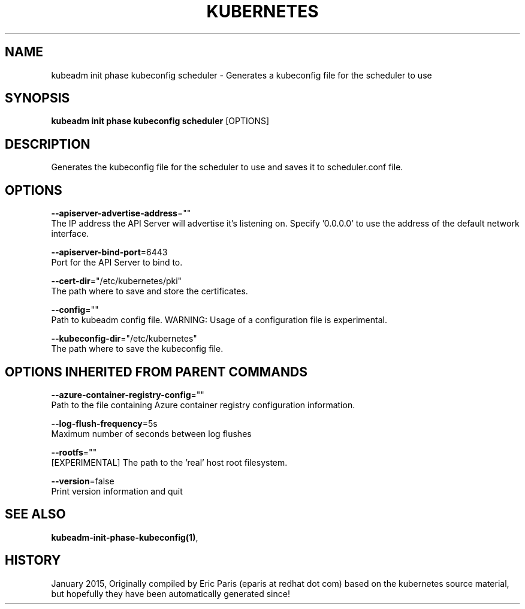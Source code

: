 .TH "KUBERNETES" "1" " kubernetes User Manuals" "Eric Paris" "Jan 2015"  ""


.SH NAME
.PP
kubeadm init phase kubeconfig scheduler \- Generates a kubeconfig file for the scheduler to use


.SH SYNOPSIS
.PP
\fBkubeadm init phase kubeconfig scheduler\fP [OPTIONS]


.SH DESCRIPTION
.PP
Generates the kubeconfig file for the scheduler to use and saves it to scheduler.conf file.


.SH OPTIONS
.PP
\fB\-\-apiserver\-advertise\-address\fP=""
    The IP address the API Server will advertise it's listening on. Specify '0.0.0.0' to use the address of the default network interface.

.PP
\fB\-\-apiserver\-bind\-port\fP=6443
    Port for the API Server to bind to.

.PP
\fB\-\-cert\-dir\fP="/etc/kubernetes/pki"
    The path where to save and store the certificates.

.PP
\fB\-\-config\fP=""
    Path to kubeadm config file. WARNING: Usage of a configuration file is experimental.

.PP
\fB\-\-kubeconfig\-dir\fP="/etc/kubernetes"
    The path where to save the kubeconfig file.


.SH OPTIONS INHERITED FROM PARENT COMMANDS
.PP
\fB\-\-azure\-container\-registry\-config\fP=""
    Path to the file containing Azure container registry configuration information.

.PP
\fB\-\-log\-flush\-frequency\fP=5s
    Maximum number of seconds between log flushes

.PP
\fB\-\-rootfs\fP=""
    [EXPERIMENTAL] The path to the 'real' host root filesystem.

.PP
\fB\-\-version\fP=false
    Print version information and quit


.SH SEE ALSO
.PP
\fBkubeadm\-init\-phase\-kubeconfig(1)\fP,


.SH HISTORY
.PP
January 2015, Originally compiled by Eric Paris (eparis at redhat dot com) based on the kubernetes source material, but hopefully they have been automatically generated since!

